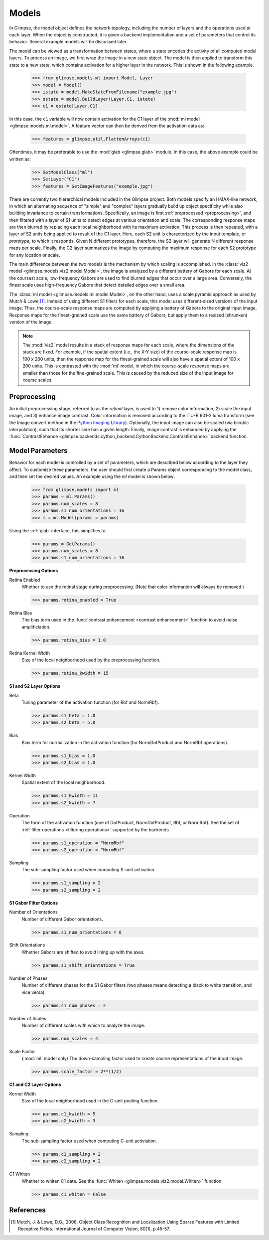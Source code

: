 .. _models:

######
Models
######

In Glimpse, the model object defines the network topology, including the
number of layers and the operations used at each layer. When the object is
constructed, it is given a backend implementation and a set of parameters
that control its behavior. Several example models will be discussed later.

The model can be viewed as a transformation between states, where a state
encodes the activity of all computed model layers. To process an image, we
first wrap the image in a new state object. The model is then applied to
transform this state to a new state, which contains activation for a higher
layer in the network. This is shown in the following example.

   >>> from glimpse.models.ml import Model, Layer
   >>> model = Model()
   >>> istate = model.MakeStateFromFilename("example.jpg")
   >>> ostate = model.BuildLayer(Layer.C1, istate)
   >>> c1 = ostate[Layer.C1]

In this case, the ``c1`` variable will now contain activation for the C1 layer
of the :mod:`ml model <glimpse.models.ml.model>`. A feature vector can then
be derived from the activation data as:

   >>> features = glimpse.util.FlattenArrays(c1)

Oftentimes, it may be preferable to use the :mod:`glab <glimpse.glab>` module.
In this case, the above example could be written as:

   >>> SetModelClass("ml")
   >>> SetLayer("C1")
   >>> features = GetImageFeatures("example.jpg")

There are currently two hierarchical models included in the Glimpse project.
Both models specify an HMAX-like network, in which an alternating sequence
of "simple" and "complex" layers gradually build up object specificity while
also building invariance to certain transformations. Specifically, an image
is first :ref:`preprocessed <preprocessing>`, and then filtered with a
layer of S1 units to detect edges at various orientation and scale. The
corresponding response maps are then blurred by replacing each local
neighborhood with its maximum activation. This process is then repeated,
with a layer of S2 units being applied to result of the C1 layer. Here, each
S2 unit is characterized by the input template, or *prototype*, to which it
responds. Given N different prototypes, therefore, the S2 layer will
generate N different response maps per scale. Finally, the C2 layer
summarizes the image by computing the maximum response for each S2 prototype
for any location or scale.

The main difference between the two models is the mechanism by which scaling
is accomplished. In the :class:`viz2 model
<glimpse.models.viz2.model.Model>`, the image is analyzed by a different
battery of Gabors for each scale. At the coursest scale, low-frequency
Gabors are used to find blurred edges that occur over a large area.
Conversely, the finest scale uses high-frequency Gabors that detect detailed
edges over a small area.

The :class:`ml model <glimpse.models.ml.model.Model>`, on the other hand,
uses a scale pyramid approach as used by Mutch & Lowe [1]_. Instead of using
different S1 filters for each scale, this model uses different-sized
versions of the input image. Thus, the course-scale response maps are
computed by applying a battery of Gabors to the original input image.
Response maps for the finest-grained scale use the same battery of Gabors,
but apply them to a resized (shrunken) version of the image.

.. note::

   The :mod:`viz2` model results in a stack of response maps for each scale,
   where the dimensions of the stack are fixed. For example, if the spatial
   extent (i.e., the X-Y size) of the course-scale response map is 100 x 200
   units, then the response map for the finest-grained scale will also have
   a spatial extent of 100 x 200 units. This is contrasted with the
   :mod:`ml` model, in which the course-scale response maps are smaller than
   those for the fine-grained scale. This is caused by the reduced size of
   the input image for course scales.

.. _preprocessing:

Preprocessing
-------------

An initial preprocessing stage, referred to as the *retinal* layer, is used
to 1) remove color information, 2) scale the input image, and 3) enhance
image contrast. Color information is removed according to the ITU-R 601-2
luma transform (see the Image.convert method in the `Python Imaging
Library`_). Optionally, the input image can also be scaled (via bicubic
interpolation), such that its shorter side has a given length. Finally,
image contrast is enhanced by applying the :func:`ContrastEnhance
<glimpse.backends.cython_backend.CythonBackend.ContrastEnhance>` backend
function.

.. _Python Imaging Library: http://www.pythonware.com/library/pil/handbook/image.htm

Model Parameters
----------------

Behavior for each model is controlled by a set of parameters, which are
described below according to the layer they affect. To customize these
parameters, the user should first create a Params object corresponding to
the model class, and then set the desired values. An example using the `ml`
model is shown below:

   >>> from glimpse.models import ml
   >>> params = ml.Params()
   >>> params.num_scales = 8
   >>> params.s1_num_orientations = 16
   >>> m = ml.Model(params = params)

Using the :ref:`glab` interface, this simplifies to:

   >>> params = GetParams()
   >>> params.num_scales = 8
   >>> params.s1_num_orientations = 16

**Preprocessing Options**

Retina Enabled
   Whether to use the retinal stage during preprocessing. (Note that color
   information will always be removed.)

   >>> params.retina_enabled = True

Retina Bias
   The bias term used in the :func:`contrast enhancement <contrast enhancement>`
   function to avoid noise amplificiation.

   >>> params.retina_bias = 1.0

Retina Kernel Width
   Size of the local neighborhood used by the preprocessing function.

   >>> params.retina_kwidth = 15

**S1 and S2 Layer Options**

Beta
   Tuning parameter of the activation function (for Rbf and NormRbf).

   >>> params.s1_beta = 1.0
   >>> params.s2_beta = 5.0

Bias
   Bias term for normalization in the activation function (for NormDotProduct
   and NormRbf operations).

   >>> params.s1_bias = 1.0
   >>> params.s2_bias = 1.0

Kernel Width
   Spatial extent of the local neighborhood.

   >>> params.s1_kwidth = 11
   >>> params.s2_kwidth = 7

Operation
   The form of the activation function (one of DotProduct, NormDotProduct, Rbf,
   or NormRbf). See the set of :ref:`filter operations <filtering operations>`
   supported by the backends.

   >>> params.s1_operation = "NormRbf"
   >>> params.s2_operation = "NormRbf"

Sampling
   The sub-sampling factor used when computing S-unit activation.

   >>> params.s1_sampling = 2
   >>> params.s2_sampling = 2

**S1 Gabor Filter Options**

Number of Orientations
   Number of different Gabor orientations.

   >>> params.s1_num_orientations = 8

Shift Orientations
   Whether Gabors are shifted to avoid lining up with the axes.

   >>> params.s1_shift_orientations = True

Number of Phases
   Number of different phases for the S1 Gabor filters (two phases means
   detecting a black to white transition, and vice versa).

   >>> params.s1_num_phases = 2

Number of Scales
   Number of different scales with which to analyze the image.

   >>> params.num_scales = 4

Scale Factor
   (:mod:`ml` model only) The down-sampling factor used to create course
   representations of the input image.

   >>> params.scale_factor = 2**(1/2)

**C1 and C2 Layer Options**

Kernel Width
   Size of the local neighborhood used in the C-unit pooling function.

   >>> params.c1_kwidth = 5
   >>> params.c2_kwidth = 3

Sampling
   The sub-sampling factor used when computing C-unit activiation.

   >>> params.c1_sampling = 2
   >>> params.c2_sampling = 2

C1 Whiten
   Whether to whiten C1 data. See the :func:`Whiten
   <glimpse.models.viz2.model.Whiten>` function.

   >>> params.c1_whiten = False


References
----------

.. [1] ﻿Mutch, J. & Lowe, D.G., 2008. Object Class Recognition and Localization
   Using Sparse Features with Limited Receptive Fields. International Journal of
   Computer Vision, 80(1), p.45-57.
